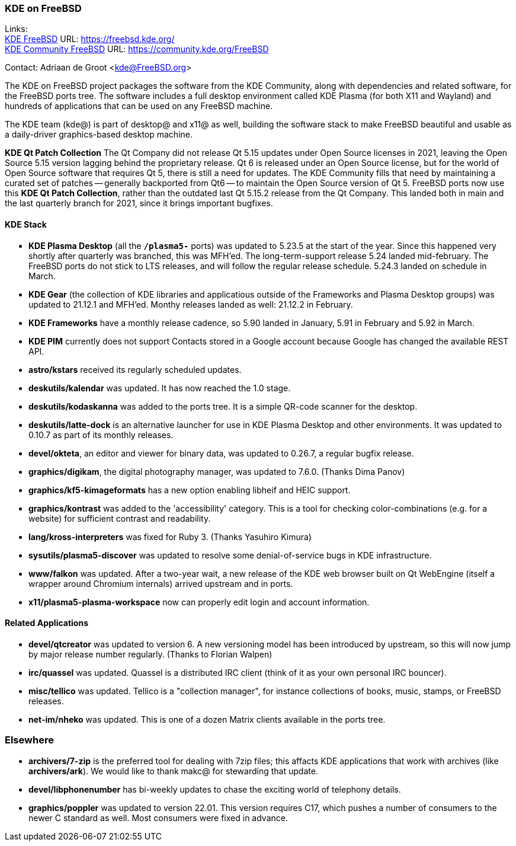=== KDE on FreeBSD

Links: +
link:https://freebsd.kde.org/[KDE FreeBSD] URL: link:https://freebsd.kde.org/[https://freebsd.kde.org/] +
link:https://community.kde.org/FreeBSD[KDE Community FreeBSD] URL: link:https://community.kde.org/FreeBSD[https://community.kde.org/FreeBSD]

Contact: Adriaan de Groot <kde@FreeBSD.org>

The KDE on FreeBSD project packages the software from the KDE Community, along with dependencies and related software, for the FreeBSD ports tree.
The software includes a full desktop environment called KDE Plasma (for both X11 and Wayland) and hundreds of applications that can be used on any FreeBSD machine.

The KDE team (kde@) is part of desktop@ and x11@ as well, building the software stack to make FreeBSD beautiful and usable as a daily-driver graphics-based desktop machine.

*KDE Qt Patch Collection* The Qt Company did not release Qt 5.15 updates under Open Source licenses in 2021, leaving the Open Source 5.15 version lagging behind the proprietary release. Qt 6 is released under an Open Source license, but for the world of Open Source software that requires Qt 5, there is still a need for updates. The KDE Community fills that need by maintaining a curated set of patches -- generally backported from Qt6 -- to maintain the Open Source version of Qt 5. FreeBSD ports now use this *KDE Qt Patch Collection*, rather than the outdated last Qt 5.15.2 release from the Qt Company.
This landed both in main and the last quarterly branch for 2021, since it brings important bugfixes.

==== KDE Stack

* *KDE Plasma Desktop* (all the `*/plasma5-*` ports) was updated to 5.23.5 at the start of the year. Since this happened very shortly after quarterly was branched, this was MFH'ed. The long-term-support release 5.24 landed mid-february. The FreeBSD ports do not stick to LTS releases, and will follow the regular release schedule. 5.24.3 landed on schedule in March.
* *KDE Gear* (the collection of KDE libraries and applicatious outside of the Frameworks and Plasma Desktop groups) was updated to 21.12.1 and MFH'ed. Monthy releases landed as well: 21.12.2 in February.
* *KDE Frameworks* have a monthly release cadence, so 5.90 landed in January, 5.91 in February and 5.92 in March.
* *KDE PIM* currently does not support Contacts stored in a Google account because Google has changed the available REST API.
* *astro/kstars* received its regularly scheduled updates.
* *deskutils/kalendar* was updated. It has now reached the 1.0 stage.
* *deskutils/kodaskanna* was added to the ports tree. It is a simple QR-code scanner for the desktop.
* *deskutils/latte-dock* is an alternative launcher for use in KDE Plasma Desktop and other environments. It was updated to 0.10.7 as part of its monthly releases.
* *devel/okteta*, an editor and viewer for binary data, was updated to 0.26.7, a regular bugfix release.
* *graphics/digikam*, the digital photography manager, was updated to 7.6.0. (Thanks Dima Panov)
* *graphics/kf5-kimageformats* has a new option enabling libheif and HEIC support.
* *graphics/kontrast* was added to the 'accessibility' category. This is a tool for checking color-combinations (e.g. for a website) for sufficient contrast and readability.
* *lang/kross-interpreters* was fixed for Ruby 3. (Thanks Yasuhiro Kimura)
* *sysutils/plasma5-discover* was updated to resolve some denial-of-service bugs in KDE infrastructure.
* *www/falkon* was updated. After a two-year wait, a new release of the KDE web browser built on Qt WebEngine (itself a wrapper around Chromium internals) arrived upstream and in ports.
* *x11/plasma5-plasma-workspace* now can properly edit login and account information.


==== Related Applications

* *devel/qtcreator* was updated to version 6. A new versioning model has been introduced by upstream, so this will now jump by major release number regularly. (Thanks to Florian Walpen)
* *irc/quassel* was updated. Quassel is a distributed IRC client (think of it as your own personal IRC bouncer).
* *misc/tellico* was updated. Tellico is a "collection manager", for instance collections of books, music, stamps, or FreeBSD releases.
* *net-im/nheko* was updated. This is one of a dozen Matrix clients available in the ports tree.

=== Elsewhere

* *archivers/7-zip* is the preferred tool for dealing with 7zip files; this affacts KDE applications that work with archives (like *archivers/ark*). We would like to thank makc@ for stewarding that update.
* *devel/libphonenumber* has bi-weekly updates to chase the exciting world of telephony details.
* *graphics/poppler* was updated to version 22.01. This version requires C++17, which pushes a number of consumers to the newer C++ standard as well. Most consumers were fixed in advance.
